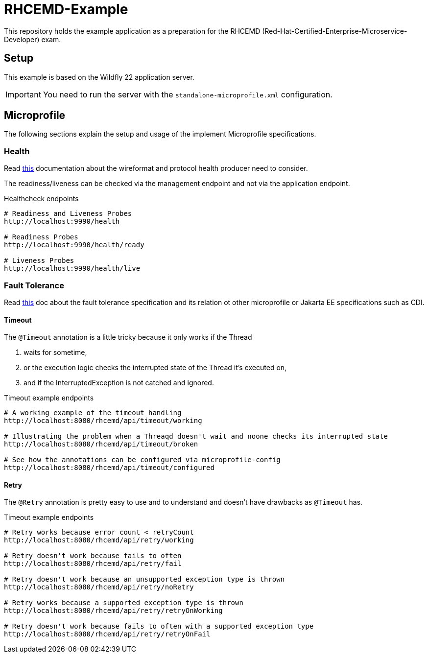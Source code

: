 = RHCEMD-Example

This repository holds the example application as a preparation for the RHCEMD (Red-Hat-Certified-Enterprise-Microservice-Developer) exam.

== Setup

This example is based on the Wildfly 22 application server.

IMPORTANT: You need to run the server with the `standalone-microprofile.xml` configuration.

== Microprofile

The following sections explain the setup and usage of the implement Microprofile specifications.

=== Health

Read link:https://github.com/eclipse/microprofile-health/blob/master/spec/src/main/asciidoc/protocol-wireformat.adoc[this] documentation about the wireformat and protocol health producer need to consider.

The readiness/liveness can be checked via the management endpoint and not via the application endpoint.

.Healthcheck endpoints
[source,bash]
----
# Readiness and Liveness Probes
http://localhost:9990/health

# Readiness Probes
http://localhost:9990/health/ready

# Liveness Probes
http://localhost:9990/health/live
----

=== Fault Tolerance

Read link:https://download.eclipse.org/microprofile/microprofile-fault-tolerance-1.1.2/microprofile-fault-tolerance-spec.html[this] doc about the fault tolerance specification and its relation ot other microprofile or Jakarta EE specifications such as CDI.

==== Timeout

The `@Timeout` annotation is a little tricky because it only works if the Thread

. waits for sometime,
. or the execution logic checks the interrupted state of the Thread it's executed on,
. and if the InterruptedException is not catched and ignored.

.Timeout example endpoints
[source,bash]
----
# A working example of the timeout handling
http://localhost:8080/rhcemd/api/timeout/working

# Illustrating the problem when a Threaqd doesn't wait and noone checks its interrupted state
http://localhost:8080/rhcemd/api/timeout/broken

# See how the annotations can be configured via microprofile-config
http://localhost:8080/rhcemd/api/timeout/configured
----

==== Retry

The `@Retry` annotation is pretty easy to use and to understand and doesn't have drawbacks as `@Timeout` has.

.Timeout example endpoints
[source,bash]
----
# Retry works because error count < retryCount
http://localhost:8080/rhcemd/api/retry/working

# Retry doesn't work because fails to often
http://localhost:8080/rhcemd/api/retry/fail

# Retry doesn't work because an unsupported exception type is thrown
http://localhost:8080/rhcemd/api/retry/noRetry

# Retry works because a supported exception type is thrown
http://localhost:8080/rhcemd/api/retry/retryOnWorking

# Retry doesn't work because fails to often with a supported exception type
http://localhost:8080/rhcemd/api/retry/retryOnFail
----